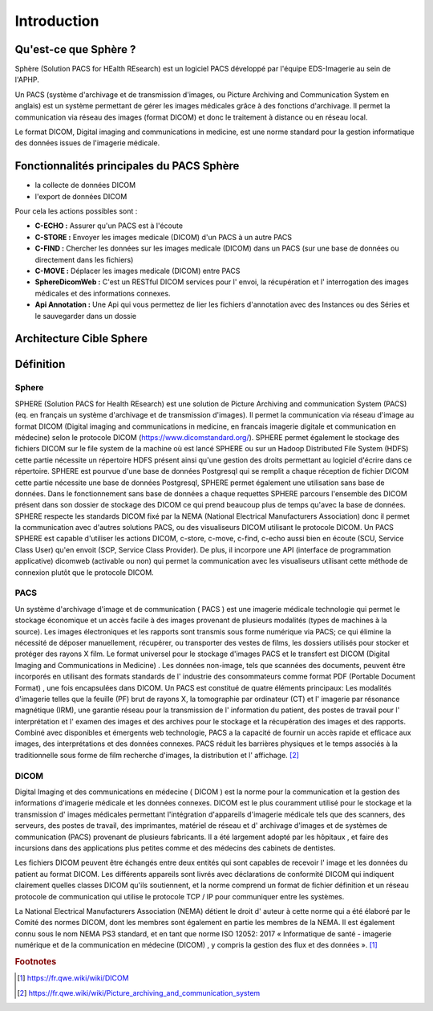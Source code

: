 .. _introduction:

Introduction
============

Qu'est-ce que Sphère ?
------------------------

Sphère (Solution PACS for HEalth REsearch) est un logiciel PACS développé par l'équipe EDS-Imagerie au sein de l'APHP.

Un PACS (système d'archivage et de transmission d'images, ou Picture Archiving and Communication System en anglais)
est un système permettant de gérer les images médicales grâce à des fonctions d'archivage. Il permet la communication
via réseau des images (format DICOM) et donc le traitement à distance ou en réseau local.


Le format DICOM, Digital imaging and communications in medicine, est une norme standard pour la gestion informatique des
données issues de l'imagerie médicale.


Fonctionnalités principales du PACS Sphère
------------------------------------------


- la collecte de données DICOM
- l'export de données DICOM

Pour cela les actions possibles sont :

* **C-ECHO  :** Assurer qu'un PACS est à l'écoute
* **C-STORE :** Envoyer les images medicale (DICOM) d'un PACS à un autre PACS
* **C-FIND  :** Chercher les données sur les images medicale (DICOM) dans un PACS (sur une base de données ou directement dans les fichiers)
* **C-MOVE  :** Déplacer les images medicale (DICOM) entre PACS
* **SphereDicomWeb :** C'est un RESTful DICOM services pour l' envoi, la récupération et l' interrogation des images médicales et des informations connexes.
* **Api Annotation :** Une Api qui vous permettez de lier les fichiers d'annotation avec des Instances ou des Séries et le sauvegarder dans un dossie

Architecture Cible Sphere
-------------------------


.. image:: ../../_static/Architecture_Cible_Sphere.pdf
  :width: 500
  :align: center



Définition
----------

Sphere
^^^^^^

SPHERE (Solution PACS for Health REsearch) est une solution de Picture Archiving and communication System (PACS)
(eq. en français un système d'archivage et de transmission d'images).
Il permet la communication via réseau d'image au format DICOM (Digital imaging and communications in medicine, en francais
imagerie digitale et communication en médecine) selon le protocole DICOM (https://www.dicomstandard.org/).
SPHERE permet également le stockage des fichiers DICOM sur le file system de la machine où est lancé SPHERE ou sur un
Hadoop Distributed File System (HDFS) cette partie nécessite un répertoire HDFS présent ainsi qu'une gestion des droits
permettant au logiciel d'écrire dans ce répertoire.
SPHERE est pourvue d'une base de données Postgresql qui se remplit a chaque réception de fichier DICOM cette partie nécessite
une base de données Postgresql, SPHERE permet également une utilisation sans base de données.
Dans le fonctionnement sans base de données a chaque requettes SPHERE parcours l'ensemble des DICOM présent dans son dossier
de stockage des DICOM ce qui prend beaucoup plus de temps qu'avec la base de données.
SPHERE respecte les standards DICOM fixé par la NEMA (National Electrical Manufacturers Association) donc il permet
la communication avec d'autres solutions PACS, ou des visualiseurs DICOM utilisant le protocole DICOM.
Un PACS SPHERE est capable d'utiliser les actions DICOM, c-store, c-move, c-find, c-echo aussi bien en écoute
(SCU, Service Class User) qu'en envoit (SCP, Service Class Provider). De plus, il incorpore
une API (interface de programmation applicative) dicomweb (activable ou non) qui permet la communication avec les visualiseurs
utilisant cette méthode de connexion plutôt que le protocole DICOM.

PACS
^^^^

Un système d'archivage d'image et de communication ( PACS ) est une imagerie médicale technologie qui permet
le stockage économique et un accès facile à des images provenant de plusieurs modalités (types de machines à la source).
Les images électroniques et les rapports sont transmis sous forme numérique via PACS; ce qui élimine la nécessité de déposer
manuellement, récupérer, ou transporter des vestes de films, les dossiers utilisés pour stocker et protéger des rayons X film.
Le format universel pour le stockage d'images PACS et le transfert est DICOM (Digital Imaging and Communications in Medicine) .
Les données non-image, tels que scannées des documents, peuvent être incorporés en utilisant des formats standards
de l' industrie des consommateurs comme format PDF (Portable Document Format) , une fois encapsulées dans DICOM.
Un PACS est constitué de quatre éléments principaux: Les modalités d'imagerie telles que la feuille (PF) brut de rayons X,
la tomographie par ordinateur (CT) et l' imagerie par résonance magnétique (IRM), une garantie réseau pour la transmission
de l' information du patient, des postes de travail pour l' interprétation et l' examen des images et des archives
pour le stockage et la récupération des images et des rapports. Combiné avec disponibles et émergents web technologie,
PACS a la capacité de fournir un accès rapide et efficace aux images, des interprétations et des données connexes.
PACS réduit les barrières physiques et le temps associés à la traditionnelle sous forme de film recherche d'images,
la distribution et l' affichage. [#f2]_


DICOM
^^^^^

Digital Imaging et des communications en médecine ( DICOM ) est la norme pour la communication et la gestion des informations
d'imagerie médicale et les données connexes. DICOM est le plus couramment utilisé pour le stockage et la transmission
d' images médicales permettant l'intégration d'appareils d'imagerie médicale tels que des scanners, des serveurs,
des postes de travail, des imprimantes, matériel de réseau et d' archivage d'images et de systèmes de communication (PACS)
provenant de plusieurs fabricants. Il a été largement adopté par les hôpitaux , et faire des incursions dans des applications
plus petites comme et des médecins des cabinets de dentistes.

Les fichiers DICOM peuvent être échangés entre deux entités qui sont capables de recevoir l' image et les données du patient
au format DICOM. Les différents appareils sont livrés avec déclarations de conformité DICOM qui indiquent clairement
quelles classes DICOM qu'ils soutiennent, et la norme comprend un format de fichier définition et un réseau protocole
de communication qui utilise le protocole TCP / IP pour communiquer entre les systèmes.

La National Electrical Manufacturers Association (NEMA) détient le droit d' auteur à cette norme qui a été élaboré
par le Comité des normes DICOM, dont les membres sont également en partie les membres de la NEMA. Il est également connu
sous le nom NEMA PS3 standard, et en tant que norme ISO 12052: 2017 « Informatique de santé - imagerie numérique
et de la communication en médecine (DICOM) , y compris la gestion des flux et des données ». [#f1]_



.. rubric:: Footnotes

.. [#f1] https://fr.qwe.wiki/wiki/DICOM
.. [#f2] https://fr.qwe.wiki/wiki/Picture_archiving_and_communication_system
